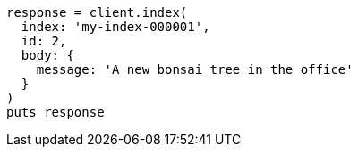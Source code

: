 [source, ruby]
----
response = client.index(
  index: 'my-index-000001',
  id: 2,
  body: {
    message: 'A new bonsai tree in the office'
  }
)
puts response
----
